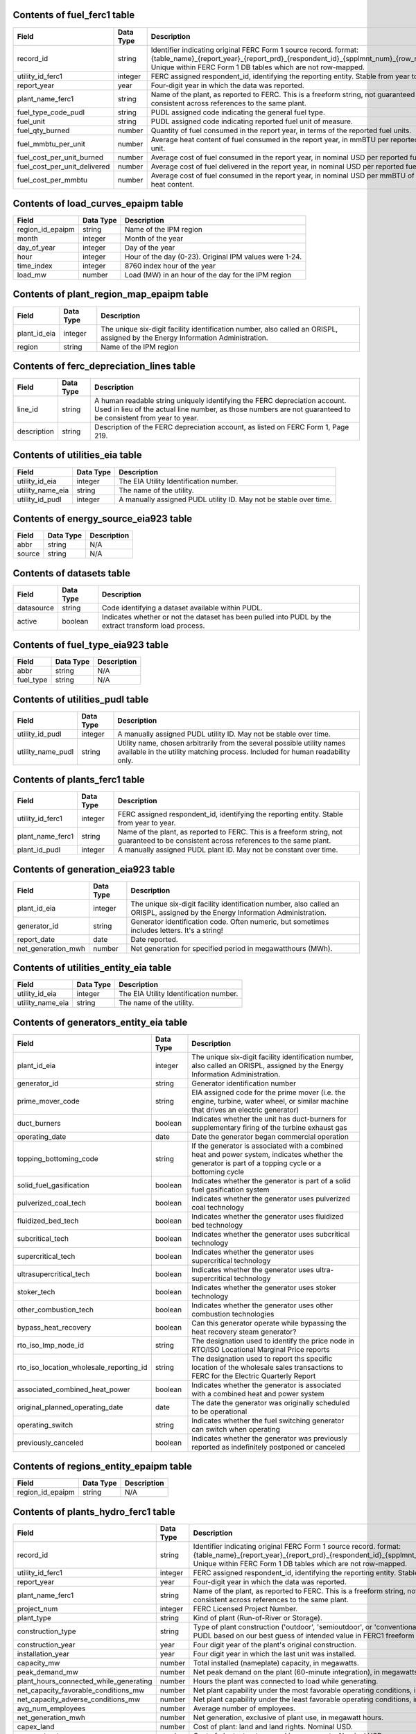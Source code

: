 

.. _fuel_ferc1:

Contents of fuel_ferc1 table
^^^^^^^^^^^^^^^^^^^^^^^^^^^^^^^^^^^^^^^^^^^^^^^^^^

.. list-table::

  * - **Field**
    - **Data Type**
    - **Description**

  * - record_id
    - string
    - Identifier indicating original FERC Form 1 source record. format: {table_name}_{report_year}_{report_prd}_{respondent_id}_{spplmnt_num}_{row_number}. Unique within FERC Form 1 DB tables which are not row-mapped.

  * - utility_id_ferc1
    - integer
    - FERC assigned respondent_id, identifying the reporting entity. Stable from year to year.

  * - report_year
    - year
    - Four-digit year in which the data was reported.

  * - plant_name_ferc1
    - string
    - Name of the plant, as reported to FERC. This is a freeform string, not guaranteed to be consistent across references to the same plant.

  * - fuel_type_code_pudl
    - string
    - PUDL assigned code indicating the general fuel type.

  * - fuel_unit
    - string
    - PUDL assigned code indicating reported fuel unit of measure.

  * - fuel_qty_burned
    - number
    - Quantity of fuel consumed in the report year, in terms of the reported fuel units.

  * - fuel_mmbtu_per_unit
    - number
    - Average heat content of fuel consumed in the report year, in mmBTU per reported fuel unit.

  * - fuel_cost_per_unit_burned
    - number
    - Average cost of fuel consumed in the report year, in nominal USD per reported fuel unit.

  * - fuel_cost_per_unit_delivered
    - number
    - Average cost of fuel delivered in the report year, in nominal USD per reported fuel unit.

  * - fuel_cost_per_mmbtu
    - number
    - Average cost of fuel consumed in the report year, in nominal USD per mmBTU of fuel heat content.


.. _load_curves_epaipm:

Contents of load_curves_epaipm table
^^^^^^^^^^^^^^^^^^^^^^^^^^^^^^^^^^^^^^^^^^^^^^^^^^

.. list-table::

  * - **Field**
    - **Data Type**
    - **Description**

  * - region_id_epaipm
    - string
    - Name of the IPM region

  * - month
    - integer
    - Month of the year

  * - day_of_year
    - integer
    - Day of the year

  * - hour
    - integer
    - Hour of the day (0-23). Original IPM values were 1-24.

  * - time_index
    - integer
    - 8760 index hour of the year

  * - load_mw
    - number
    - Load (MW) in an hour of the day for the IPM region


.. _plant_region_map_epaipm:

Contents of plant_region_map_epaipm table
^^^^^^^^^^^^^^^^^^^^^^^^^^^^^^^^^^^^^^^^^^^^^^^^^^

.. list-table::

  * - **Field**
    - **Data Type**
    - **Description**

  * - plant_id_eia
    - integer
    - The unique six-digit facility identification number, also called an ORISPL, assigned by the Energy Information Administration.

  * - region
    - string
    - Name of the IPM region


.. _ferc_depreciation_lines:

Contents of ferc_depreciation_lines table
^^^^^^^^^^^^^^^^^^^^^^^^^^^^^^^^^^^^^^^^^^^^^^^^^^

.. list-table::

  * - **Field**
    - **Data Type**
    - **Description**

  * - line_id
    - string
    - A human readable string uniquely identifying the FERC depreciation account. Used in lieu of the actual line number, as those numbers are not guaranteed to be consistent from year to year.

  * - description
    - string
    - Description of the FERC depreciation account, as listed on FERC Form 1, Page 219.


.. _utilities_eia:

Contents of utilities_eia table
^^^^^^^^^^^^^^^^^^^^^^^^^^^^^^^^^^^^^^^^^^^^^^^^^^

.. list-table::

  * - **Field**
    - **Data Type**
    - **Description**

  * - utility_id_eia
    - integer
    - The EIA Utility Identification number.

  * - utility_name_eia
    - string
    - The name of the utility.

  * - utility_id_pudl
    - integer
    - A manually assigned PUDL utility ID. May not be stable over time.


.. _energy_source_eia923:

Contents of energy_source_eia923 table
^^^^^^^^^^^^^^^^^^^^^^^^^^^^^^^^^^^^^^^^^^^^^^^^^^

.. list-table::

  * - **Field**
    - **Data Type**
    - **Description**

  * - abbr
    - string
    - N/A

  * - source
    - string
    - N/A


.. _datasets:

Contents of datasets table
^^^^^^^^^^^^^^^^^^^^^^^^^^^^^^^^^^^^^^^^^^^^^^^^^^

.. list-table::

  * - **Field**
    - **Data Type**
    - **Description**

  * - datasource
    - string
    - Code identifying a dataset available within PUDL.

  * - active
    - boolean
    - Indicates whether or not the dataset has been pulled into PUDL by the extract transform load process.


.. _fuel_type_eia923:

Contents of fuel_type_eia923 table
^^^^^^^^^^^^^^^^^^^^^^^^^^^^^^^^^^^^^^^^^^^^^^^^^^

.. list-table::

  * - **Field**
    - **Data Type**
    - **Description**

  * - abbr
    - string
    - N/A

  * - fuel_type
    - string
    - N/A


.. _utilities_pudl:

Contents of utilities_pudl table
^^^^^^^^^^^^^^^^^^^^^^^^^^^^^^^^^^^^^^^^^^^^^^^^^^

.. list-table::

  * - **Field**
    - **Data Type**
    - **Description**

  * - utility_id_pudl
    - integer
    - A manually assigned PUDL utility ID. May not be stable over time.

  * - utility_name_pudl
    - string
    - Utility name, chosen arbitrarily from the several possible utility names available in the utility matching process. Included for human readability only.


.. _plants_ferc1:

Contents of plants_ferc1 table
^^^^^^^^^^^^^^^^^^^^^^^^^^^^^^^^^^^^^^^^^^^^^^^^^^

.. list-table::

  * - **Field**
    - **Data Type**
    - **Description**

  * - utility_id_ferc1
    - integer
    - FERC assigned respondent_id, identifying the reporting entity. Stable from year to year.

  * - plant_name_ferc1
    - string
    - Name of the plant, as reported to FERC. This is a freeform string, not guaranteed to be consistent across references to the same plant.

  * - plant_id_pudl
    - integer
    - A manually assigned PUDL plant ID. May not be constant over time.


.. _generation_eia923:

Contents of generation_eia923 table
^^^^^^^^^^^^^^^^^^^^^^^^^^^^^^^^^^^^^^^^^^^^^^^^^^

.. list-table::

  * - **Field**
    - **Data Type**
    - **Description**

  * - plant_id_eia
    - integer
    - The unique six-digit facility identification number, also called an ORISPL, assigned by the Energy Information Administration.

  * - generator_id
    - string
    - Generator identification code. Often numeric, but sometimes includes letters. It's a string!

  * - report_date
    - date
    - Date reported.

  * - net_generation_mwh
    - number
    - Net generation for specified period in megawatthours (MWh).


.. _utilities_entity_eia:

Contents of utilities_entity_eia table
^^^^^^^^^^^^^^^^^^^^^^^^^^^^^^^^^^^^^^^^^^^^^^^^^^

.. list-table::

  * - **Field**
    - **Data Type**
    - **Description**

  * - utility_id_eia
    - integer
    - The EIA Utility Identification number.

  * - utility_name_eia
    - string
    - The name of the utility.


.. _generators_entity_eia:

Contents of generators_entity_eia table
^^^^^^^^^^^^^^^^^^^^^^^^^^^^^^^^^^^^^^^^^^^^^^^^^^

.. list-table::

  * - **Field**
    - **Data Type**
    - **Description**

  * - plant_id_eia
    - integer
    - The unique six-digit facility identification number, also called an ORISPL, assigned by the Energy Information Administration.

  * - generator_id
    - string
    - Generator identification number

  * - prime_mover_code
    - string
    - EIA assigned code for the prime mover (i.e. the engine, turbine, water wheel, or similar machine that drives an electric generator)

  * - duct_burners
    - boolean
    - Indicates whether the unit has duct-burners for supplementary firing of the turbine exhaust gas

  * - operating_date
    - date
    - Date the generator began commercial operation

  * - topping_bottoming_code
    - string
    - If the generator is associated with a combined heat and power system, indicates whether the generator is part of a topping cycle or a bottoming cycle

  * - solid_fuel_gasification
    - boolean
    - Indicates whether the generator is part of a solid fuel gasification system

  * - pulverized_coal_tech
    - boolean
    - Indicates whether the generator uses pulverized coal technology

  * - fluidized_bed_tech
    - boolean
    - Indicates whether the generator uses fluidized bed technology

  * - subcritical_tech
    - boolean
    - Indicates whether the generator uses subcritical technology

  * - supercritical_tech
    - boolean
    - Indicates whether the generator uses supercritical technology

  * - ultrasupercritical_tech
    - boolean
    - Indicates whether the generator uses ultra-supercritical technology

  * - stoker_tech
    - boolean
    - Indicates whether the generator uses stoker technology

  * - other_combustion_tech
    - boolean
    - Indicates whether the generator uses other combustion technologies

  * - bypass_heat_recovery
    - boolean
    - Can this generator operate while bypassing the heat recovery steam generator?

  * - rto_iso_lmp_node_id
    - string
    - The designation used to identify the price node in RTO/ISO Locational Marginal Price reports

  * - rto_iso_location_wholesale_reporting_id
    - string
    - The designation used to report ths specific location of the wholesale sales transactions to FERC for the Electric Quarterly Report

  * - associated_combined_heat_power
    - boolean
    - Indicates whether the generator is associated with a combined heat and power system

  * - original_planned_operating_date
    - date
    - The date the generator was originally scheduled to be operational

  * - operating_switch
    - string
    - Indicates whether the fuel switching generator can switch when operating

  * - previously_canceled
    - boolean
    - Indicates whether the generator was previously reported as indefinitely postponed or canceled


.. _regions_entity_epaipm:

Contents of regions_entity_epaipm table
^^^^^^^^^^^^^^^^^^^^^^^^^^^^^^^^^^^^^^^^^^^^^^^^^^

.. list-table::

  * - **Field**
    - **Data Type**
    - **Description**

  * - region_id_epaipm
    - string
    - N/A


.. _plants_hydro_ferc1:

Contents of plants_hydro_ferc1 table
^^^^^^^^^^^^^^^^^^^^^^^^^^^^^^^^^^^^^^^^^^^^^^^^^^

.. list-table::

  * - **Field**
    - **Data Type**
    - **Description**

  * - record_id
    - string
    - Identifier indicating original FERC Form 1 source record. format: {table_name}_{report_year}_{report_prd}_{respondent_id}_{spplmnt_num}_{row_number}. Unique within FERC Form 1 DB tables which are not row-mapped.

  * - utility_id_ferc1
    - integer
    - FERC assigned respondent_id, identifying the reporting entity. Stable from year to year.

  * - report_year
    - year
    - Four-digit year in which the data was reported.

  * - plant_name_ferc1
    - string
    - Name of the plant, as reported to FERC. This is a freeform string, not guaranteed to be consistent across references to the same plant.

  * - project_num
    - integer
    - FERC Licensed Project Number.

  * - plant_type
    - string
    - Kind of plant (Run-of-River or Storage).

  * - construction_type
    - string
    - Type of plant construction ('outdoor', 'semioutdoor', or 'conventional'). Categorized by PUDL based on our best guess of intended value in FERC1 freeform strings.

  * - construction_year
    - year
    - Four digit year of the plant's original construction.

  * - installation_year
    - year
    - Four digit year in which the last unit was installed.

  * - capacity_mw
    - number
    - Total installed (nameplate) capacity, in megawatts.

  * - peak_demand_mw
    - number
    - Net peak demand on the plant (60-minute integration), in megawatts.

  * - plant_hours_connected_while_generating
    - number
    - Hours the plant was connected to load while generating.

  * - net_capacity_favorable_conditions_mw
    - number
    - Net plant capability under the most favorable operating conditions, in megawatts.

  * - net_capacity_adverse_conditions_mw
    - number
    - Net plant capability under the least favorable operating conditions, in megawatts.

  * - avg_num_employees
    - number
    - Average number of employees.

  * - net_generation_mwh
    - number
    - Net generation, exclusive of plant use, in megawatt hours.

  * - capex_land
    - number
    - Cost of plant: land and land rights. Nominal USD.

  * - capex_structures
    - number
    - Cost of plant: structures and improvements. Nominal USD.

  * - capex_facilities
    - number
    - Cost of plant: reservoirs, dams, and waterways. Nominal USD.

  * - capex_equipment
    - number
    - Cost of plant: equipment. Nominal USD.

  * - capex_roads
    - number
    - Cost of plant: roads, railroads, and bridges. Nominal USD.

  * - asset_retirement_cost
    - number
    - Cost of plant: asset retirement costs. Nominal USD.

  * - capex_total
    - number
    - Total cost of plant. Nominal USD.

  * - capex_per_mw
    - number
    - Cost of plant per megawatt of installed (nameplate) capacity. Nominal USD.

  * - opex_operations
    - number
    - Production expenses: operation, supervision, and engineering. Nominal USD.

  * - opex_water_for_power
    - number
    - Production expenses: water for power. Nominal USD.

  * - opex_hydraulic
    - number
    - Production expenses: hydraulic expenses. Nominal USD.

  * - opex_electric
    - number
    - Production expenses: electric expenses. Nominal USD.

  * - opex_generation_misc
    - number
    - Production expenses: miscellaneous hydraulic power generation expenses. Nominal USD.

  * - opex_rents
    - number
    - Production expenses: rent. Nominal USD.

  * - opex_engineering
    - number
    - Production expenses: maintenance, supervision, and engineering. Nominal USD.

  * - opex_structures
    - number
    - Production expenses: maintenance of structures. Nominal USD.

  * - opex_dams
    - number
    - Production expenses: maintenance of reservoirs, dams, and waterways. Nominal USD.

  * - opex_plant
    - number
    - Production expenses: maintenance of electric plant. Nominal USD.

  * - opex_misc_plant
    - number
    - Production expenses: maintenance of miscellaneous hydraulic plant. Nominal USD.

  * - opex_total
    - number
    - Total production expenses. Nominal USD.

  * - opex_per_mwh
    - number
    - Production expenses per net megawatt hour generated. Nominal USD.


.. _plant_in_service_ferc1:

Contents of plant_in_service_ferc1 table
^^^^^^^^^^^^^^^^^^^^^^^^^^^^^^^^^^^^^^^^^^^^^^^^^^

.. list-table::

  * - **Field**
    - **Data Type**
    - **Description**

  * - utility_id_ferc1
    - integer
    - FERC assigned respondent_id, identifying the reporting entity. Stable from year to year.

  * - report_year
    - year
    - Four-digit year in which the data was reported.

  * - amount_type
    - string
    - String indicating which original FERC Form 1 column the listed amount came from. Each field should have one (potentially NA) value of each type for each utility in each year, and the ending_balance should equal the sum of starting_balance, additions, retirements, adjustments, and transfers.

  * - record_id
    - string
    - Identifier indicating original FERC Form 1 source record. format: {table_name}_{report_year}_{report_prd}_{respondent_id}_{spplmnt_num}_{row_number}. Unique within FERC Form 1 DB tables which are not row-mapped.

  * - distribution_acct360_land
    - number
    - FERC Account 360: Distribution Plant Land and Land Rights.

  * - distribution_acct361_structures
    - number
    - FERC Account 361: Distribution Plant Structures and Improvements.

  * - distribution_acct362_station_equip
    - number
    - FERC Account 362: Distribution Plant Station Equipment.

  * - distribution_acct363_storage_battery_equip
    - number
    - FERC Account 363: Distribution Plant Storage Battery Equipment.

  * - distribution_acct364_poles_towers
    - number
    - FERC Account 364: Distribution Plant Poles, Towers, and Fixtures.

  * - distribution_acct365_overhead_conductors
    - number
    - FERC Account 365: Distribution Plant Overhead Conductors and Devices.

  * - distribution_acct366_underground_conduit
    - number
    - FERC Account 366: Distribution Plant Underground Conduit.

  * - distribution_acct367_underground_conductors
    - number
    - FERC Account 367: Distribution Plant Underground Conductors and Devices.

  * - distribution_acct368_line_transformers
    - number
    - FERC Account 368: Distribution Plant Line Transformers.

  * - distribution_acct369_services
    - number
    - FERC Account 369: Distribution Plant Services.

  * - distribution_acct370_meters
    - number
    - FERC Account 370: Distribution Plant Meters.

  * - distribution_acct371_customer_installations
    - number
    - FERC Account 371: Distribution Plant Installations on Customer Premises.

  * - distribution_acct372_leased_property
    - number
    - FERC Account 372: Distribution Plant Leased Property on Customer Premises.

  * - distribution_acct373_street_lighting
    - number
    - FERC Account 373: Distribution PLant Street Lighting and Signal Systems.

  * - distribution_acct374_asset_retirement
    - number
    - FERC Account 374: Distribution Plant Asset Retirement Costs.

  * - distribution_total
    - number
    - Distribution Plant Total (FERC Accounts 360-374).

  * - electric_plant_in_service_total
    - number
    - Total Electric Plant in Service (FERC Accounts 101, 102, 103 and 106)

  * - electric_plant_purchased_acct102
    - number
    - FERC Account 102: Electric Plant Purchased.

  * - electric_plant_sold_acct102
    - number
    - FERC Account 102: Electric Plant Sold (Negative).

  * - experimental_plant_acct103
    - number
    - FERC Account 103: Experimental Plant Unclassified.

  * - general_acct389_land
    - number
    - FERC Account 389: General Land and Land Rights.

  * - general_acct390_structures
    - number
    - FERC Account 390: General Structures and Improvements.

  * - general_acct391_office_equip
    - number
    - FERC Account 391: General Office Furniture and Equipment.

  * - general_acct392_transportation_equip
    - number
    - FERC Account 392: General Transportation Equipment.

  * - general_acct393_stores_equip
    - number
    - FERC Account 393: General Stores Equipment.

  * - general_acct394_shop_equip
    - number
    - FERC Account 394: General Tools, Shop, and Garage Equipment.

  * - general_acct395_lab_equip
    - number
    - FERC Account 395: General Laboratory Equipment.

  * - general_acct396_power_operated_equip
    - number
    - FERC Account 396: General Power Operated Equipment.

  * - general_acct397_communication_equip
    - number
    - FERC Account 397: General Communication Equipment.

  * - general_acct398_misc_equip
    - number
    - FERC Account 398: General Miscellaneous Equipment.

  * - general_acct399_1_asset_retirement
    - number
    - FERC Account 399.1: Asset Retirement Costs for General Plant.

  * - general_acct399_other_property
    - number
    - FERC Account 399: General Plant Other Tangible Property.

  * - general_subtotal
    - number
    - General Plant Subtotal (FERC Accounts 389-398).

  * - general_total
    - number
    - General Plant Total (FERC Accounts 389-399.1).

  * - hydro_acct330_land
    - number
    - FERC Account 330: Hydro Land and Land Rights.

  * - hydro_acct331_structures
    - number
    - FERC Account 331: Hydro Structures and Improvements.

  * - hydro_acct332_reservoirs_dams_waterways
    - number
    - FERC Account 332: Hydro Reservoirs, Dams, and Waterways.

  * - hydro_acct333_wheels_turbines_generators
    - number
    - FERC Account 333: Hydro Water Wheels, Turbins, and Generators.

  * - hydro_acct334_accessory_equip
    - number
    - FERC Account 334: Hydro Accessory Electric Equipment.

  * - hydro_acct335_misc_equip
    - number
    - FERC Account 335: Hydro Miscellaneous Power Plant Equipment.

  * - hydro_acct336_roads_railroads_bridges
    - number
    - FERC Account 336: Hydro Roads, Railroads, and Bridges.

  * - hydro_acct337_asset_retirement
    - number
    - FERC Account 337: Asset Retirement Costs for Hydraulic Production.

  * - hydro_total
    - number
    - Hydraulic Production Plant Total (FERC Accounts 330-337)

  * - intangible_acct301_organization
    - number
    - FERC Account 301: Intangible Plant Organization.

  * - intangible_acct302_franchises_consents
    - number
    - FERC Account 302: Intangible Plant Franchises and Consents.

  * - intangible_acct303_misc
    - number
    - FERC Account 303: Miscellaneous Intangible Plant.

  * - intangible_total
    - number
    - Intangible Plant Total (FERC Accounts 301-303).

  * - major_electric_plant_acct101_acct106_total
    - number
    - Total Major Electric Plant in Service (FERC Accounts 101 and 106).

  * - nuclear_acct320_land
    - number
    - FERC Account 320: Nuclear Land and Land Rights.

  * - nuclear_acct321_structures
    - number
    - FERC Account 321: Nuclear Structures and Improvements.

  * - nuclear_acct322_reactor_equip
    - number
    - FERC Account 322: Nuclear Reactor Plant Equipment.

  * - nuclear_acct323_turbogenerators
    - number
    - FERC Account 323: Nuclear Turbogenerator Units

  * - nuclear_acct324_accessory_equip
    - number
    - FERC Account 324: Nuclear Accessory Electric Equipment.

  * - nuclear_acct325_misc_equip
    - number
    - FERC Account 325: Nuclear Miscellaneous Power Plant Equipment.

  * - nuclear_acct326_asset_retirement
    - number
    - FERC Account 326: Asset Retirement Costs for Nuclear Production.

  * - nuclear_total
    - number
    - Total Nuclear Production Plant (FERC Accounts 320-326)

  * - other_acct340_land
    - number
    - FERC Account 340: Other Land and Land Rights.

  * - other_acct341_structures
    - number
    - FERC Account 341: Other Structures and Improvements.

  * - other_acct342_fuel_accessories
    - number
    - FERC Account 342: Other Fuel Holders, Products, and Accessories.

  * - other_acct343_prime_movers
    - number
    - FERC Account 343: Other Prime Movers.

  * - other_acct344_generators
    - number
    - FERC Account 344: Other Generators.

  * - other_acct345_accessory_equip
    - number
    - FERC Account 345: Other Accessory Electric Equipment.

  * - other_acct346_misc_equip
    - number
    - FERC Account 346: Other Miscellaneous Power Plant Equipment.

  * - other_acct347_asset_retirement
    - number
    - FERC Account 347: Asset Retirement Costs for Other Production.

  * - other_total
    - number
    - Total Other Production Plant (FERC Accounts 340-347).

  * - production_total
    - number
    - Total Production Plant (FERC Accounts 310-347).

  * - rtmo_acct380_land
    - number
    - FERC Account 380: RTMO Land and Land Rights.

  * - rtmo_acct381_structures
    - number
    - FERC Account 381: RTMO Structures and Improvements.

  * - rtmo_acct382_computer_hardware
    - number
    - FERC Account 382: RTMO Computer Hardware.

  * - rtmo_acct383_computer_software
    - number
    - FERC Account 383: RTMO Computer Software.

  * - rtmo_acct384_communication_equip
    - number
    - FERC Account 384: RTMO Communication Equipment.

  * - rtmo_acct385_misc_equip
    - number
    - FERC Account 385: RTMO Miscellaneous Equipment.

  * - rtmo_total
    - number
    - Total RTMO Plant (FERC Accounts 380-386)

  * - steam_acct310_land
    - number
    - FERC Account 310: Steam Plant Land and Land Rights.

  * - steam_acct311_structures
    - number
    - FERC Account 311: Steam Plant Structures and Improvements.

  * - steam_acct312_boiler_equip
    - number
    - FERC Account 312: Steam Boiler Plant Equipment.

  * - steam_acct313_engines
    - number
    - FERC Account 313: Steam Engines and Engine-Driven Generators.

  * - steam_acct314_turbogenerators
    - number
    - FERC Account 314: Steam Turbogenerator Units.

  * - steam_acct315_accessory_equip
    - number
    - FERC Account 315: Steam Accessory Electric Equipment.

  * - steam_acct316_misc_equip
    - number
    - FERC Account 316: Steam Miscellaneous Power Plant Equipment.

  * - steam_acct317_asset_retirement
    - number
    - FERC Account 317: Asset Retirement Costs for Steam Production.

  * - steam_total
    - number
    - Total Steam Production Plant (FERC Accounts 310-317).

  * - transmission_acct350_land
    - number
    - FERC Account 350: Transmission Land and Land Rights.

  * - transmission_acct352_structures
    - number
    - FERC Account 352: Transmission Structures and Improvements.

  * - transmission_acct353_station_equip
    - number
    - FERC Account 353: Transmission Station Equipment.

  * - transmission_acct354_towers
    - number
    - FERC Account 354: Transmission Towers and Fixtures.

  * - transmission_acct355_poles
    - number
    - FERC Account 355: Transmission Poles and Fixtures.

  * - transmission_acct356_overhead_conductors
    - number
    - FERC Account 356: Overhead Transmission Conductors and Devices.

  * - transmission_acct357_underground_conduit
    - number
    - FERC Account 357: Underground Transmission Conduit.

  * - transmission_acct358_underground_conductors
    - number
    - FERC Account 358: Underground Transmission Conductors.

  * - transmission_acct359_1_asset_retirement
    - number
    - FERC Account 359.1: Asset Retirement Costs for Transmission Plant.

  * - transmission_acct359_roads_trails
    - number
    - FERC Account 359: Transmission Roads and Trails.

  * - transmission_total
    - number
    - Total Transmission Plant (FERC Accounts 350-359.1)


.. _purchased_power_ferc1:

Contents of purchased_power_ferc1 table
^^^^^^^^^^^^^^^^^^^^^^^^^^^^^^^^^^^^^^^^^^^^^^^^^^

.. list-table::

  * - **Field**
    - **Data Type**
    - **Description**

  * - record_id
    - string
    - Identifier indicating original FERC Form 1 source record. format: {table_name}_{report_year}_{report_prd}_{respondent_id}_{spplmnt_num}_{row_number}. Unique within FERC Form 1 DB tables which are not row-mapped.

  * - utility_id_ferc1
    - integer
    - FERC assigned respondent_id, identifying the reporting entity. Stable from year to year.

  * - report_year
    - year
    - Four-digit year in which the data was reported.

  * - seller_name
    - string
    - Name of the seller, or the other party in an exchange transaction.

  * - purchase_type
    - string
    - Categorization based on the original contractual terms and conditions of the service. Must be one of 'requirements', 'long_firm', 'intermediate_firm', 'short_firm', 'long_unit', 'intermediate_unit', 'electricity_exchange', 'other_service', or 'adjustment'. Requirements service is ongoing high reliability service, with load integrated into system resource planning. 'Long term' means 5+ years. 'Intermediate term' is 1-5 years. 'Short term' is less than 1 year. 'Firm' means not interruptible for economic reasons. 'unit' indicates service from a particular designated generating unit. 'exchange' is an in-kind transaction.

  * - tariff
    - string
    - FERC Rate Schedule Number or Tariff. (Note: may be incomplete if originally reported on multiple lines.)

  * - billing_demand_mw
    - number
    - Monthly average billing demand (for requirements purchases, and any transactions involving demand charges). In megawatts.

  * - non_coincident_peak_demand_mw
    - number
    - Average monthly non-coincident peak (NCP) demand (for requirements purhcases, and any transactions involving demand charges). Monthly NCP demand is the maximum metered hourly (60-minute integration) demand in a month. In megawatts.

  * - coincident_peak_demand_mw
    - number
    - Average monthly coincident peak (CP) demand (for requirements purchases, and any transactions involving demand charges). Monthly CP demand is the metered demand during the hour (60-minute integration) in which the supplier's system reaches its monthly peak. In megawatts.

  * - purchased_mwh
    - number
    - Megawatt-hours shown on bills rendered to the respondent.

  * - received_mwh
    - number
    - Gross megawatt-hours received in power exchanges and used as the basis for settlement.

  * - delivered_mwh
    - number
    - Gross megawatt-hours delivered in power exchanges and used as the basis for settlement.

  * - demand_charges
    - number
    - Demand charges. Nominal USD.

  * - energy_charges
    - number
    - Energy charges. Nominal USD.

  * - other_charges
    - number
    - Other charges, including out-of-period adjustments. Nominal USD.

  * - total_settlement
    - number
    - Sum of demand, energy, and other charges. For power exchanges, the settlement amount for the net receipt of energy. If more energy was delivered than received, this amount is negative. Nominal USD.


.. _generators_eia860:

Contents of generators_eia860 table
^^^^^^^^^^^^^^^^^^^^^^^^^^^^^^^^^^^^^^^^^^^^^^^^^^

.. list-table::

  * - **Field**
    - **Data Type**
    - **Description**

  * - plant_id_eia
    - integer
    - The unique six-digit facility identification number, also called an ORISPL, assigned by the Energy Information Administration.

  * - generator_id
    - string
    - Generator identification number.

  * - report_date
    - date
    - Date reported.

  * - operational_status_code
    - string
    - The operating status of the generator.

  * - operational_status
    - string
    - The operating status of the generator. This is based on which tab the generator was listed in in EIA 860.

  * - ownership_code
    - string
    - Identifies the ownership for each generator.

  * - owned_by_non_utility
    - boolean
    - Whether any part of generator is owned by a nonutilty

  * - utility_id_eia
    - integer
    - EIA-assigned identification number for the company that is responsible for the day-to-day operations of the generator.

  * - capacity_mw
    - number
    - The highest value on the generator nameplate in megawatts rounded to the nearest tenth.

  * - reactive_power_output_mvar
    - number
    - Reactive Power Output (MVAr)

  * - summer_capacity_mw
    - number
    - The net summer capacity.

  * - winter_capacity_mw
    - number
    - The net winter capacity.

  * - summer_capacity_estimate
    - boolean
    - Whether the summer capacity value was an estimate

  * - winter_capacity_estimate
    - boolean
    - Whether the winter capacity value was an estimate

  * - energy_source_code_1
    - string
    - The code representing the most predominant type of energy that fuels the generator.

  * - energy_source_code_2
    - string
    - The code representing the second most predominant type of energy that fuels the generator

  * - energy_source_code_3
    - string
    - The code representing the third most predominant type of energy that fuels the generator

  * - energy_source_code_4
    - string
    - The code representing the fourth most predominant type of energy that fuels the generator

  * - energy_source_code_5
    - string
    - The code representing the fifth most predominant type of energy that fuels the generator

  * - energy_source_code_6
    - string
    - The code representing the sixth most predominant type of energy that fuels the generator

  * - energy_source_1_transport_1
    - string
    - Primary Mode of Transportaion for Energy Source 1

  * - energy_source_1_transport_2
    - string
    - Secondary Mode of Transportaion for Energy Source 1

  * - energy_source_1_transport_3
    - string
    - Third Mode of Transportaion for Energy Source 1

  * - energy_source_2_transport_1
    - string
    - Primary Mode of Transportaion for Energy Source 2

  * - energy_source_2_transport_2
    - string
    - Secondary Mode of Transportaion for Energy Source 2

  * - energy_source_2_transport_3
    - string
    - Third Mode of Transportaion for Energy Source 2

  * - fuel_type_code_pudl
    - string
    - Standardized fuel codes in PUDL.

  * - distributed_generation
    - boolean
    - Whether the generator is considered distributed generation

  * - multiple_fuels
    - boolean
    - Can the generator burn multiple fuels?

  * - deliver_power_transgrid
    - boolean
    - Indicate whether the generator can deliver power to the transmission grid.

  * - syncronized_transmission_grid
    - boolean
    - Indicates whether standby generators (SB status) can be synchronized to the grid.

  * - turbines_num
    - integer
    - Number of wind turbines, or hydrokinetic buoys.

  * - planned_modifications
    - boolean
    - Indicates whether there are any planned capacity uprates/derates, repowering, other modifications, or generator retirements scheduled for the next 5 years.

  * - planned_net_summer_capacity_uprate_mw
    - number
    - Increase in summer capacity expected to be realized from the modification to the equipment.

  * - planned_net_winter_capacity_uprate_mw
    - number
    - Increase in winter capacity expected to be realized from the uprate modification to the equipment.

  * - planned_uprate_date
    - date
    - Planned effective date that the generator is scheduled to enter operation after the uprate modification.

  * - planned_net_summer_capacity_derate_mw
    - number
    - Decrease in summer capacity expected to be realized from the derate modification to the equipment.

  * - planned_net_winter_capacity_derate_mw
    - number
    - Decrease in winter capacity expected to be realized from the derate modification to the equipment.

  * - planned_derate_date
    - date
    - Planned effective month that the generator is scheduled to enter operation after the derate modification.

  * - planned_new_prime_mover_code
    - string
    - New prime mover for the planned repowered generator.

  * - planned_energy_source_code_1
    - string
    - New energy source code for the planned repowered generator.

  * - planned_repower_date
    - date
    - Planned effective date that the generator is scheduled to enter operation after the repowering is complete.

  * - other_planned_modifications
    - boolean
    - Indicates whether there are there other modifications planned for the generator.

  * - other_modifications_date
    - date
    - Planned effective date that the generator is scheduled to enter commercial operation after any other planned modification is complete.

  * - planned_retirement_date
    - date
    - Planned effective date of the scheduled retirement of the generator.

  * - carbon_capture
    - boolean
    - Indicates whether the generator uses carbon capture technology.

  * - startup_source_code_1
    - string
    - The code representing the first, second, third or fourth start-up and flame stabilization energy source used by the combustion unit(s) associated with this generator.

  * - startup_source_code_2
    - string
    - The code representing the first, second, third or fourth start-up and flame stabilization energy source used by the combustion unit(s) associated with this generator.

  * - startup_source_code_3
    - string
    - The code representing the first, second, third or fourth start-up and flame stabilization energy source used by the combustion unit(s) associated with this generator.

  * - startup_source_code_4
    - string
    - The code representing the first, second, third or fourth start-up and flame stabilization energy source used by the combustion unit(s) associated with this generator.

  * - technology_description
    - string
    - High level description of the technology used by the generator to produce electricity.

  * - turbines_inverters_hydrokinetics
    - string
    - Number of wind turbines, or hydrokinetic buoys.

  * - time_cold_shutdown_full_load_code
    - string
    - The minimum amount of time required to bring the unit to full load from shutdown.

  * - planned_new_capacity_mw
    - number
    - The expected new namplate capacity for the generator.

  * - cofire_fuels
    - boolean
    - Can the generator co-fire fuels?.

  * - switch_oil_gas
    - boolean
    - Indicates whether the generator switch between oil and natural gas.

  * - nameplate_power_factor
    - number
    - The nameplate power factor of the generator.

  * - minimum_load_mw
    - number
    - The minimum load at which the generator can operate at continuosuly.

  * - uprate_derate_during_year
    - boolean
    - Was an uprate or derate completed on this generator during the reporting year?

  * - uprate_derate_completed_date
    - date
    - The date when the uprate or derate was completed.

  * - current_planned_operating_date
    - date
    - The most recently updated effective date on which the generator is scheduled to start operation

  * - summer_estimated_capability_mw
    - number
    - EIA estimated summer capacity (in MWh).

  * - winter_estimated_capability_mw
    - number
    - EIA estimated winter capacity (in MWh).

  * - retirement_date
    - date
    - Date of the scheduled or effected retirement of the generator.

  * - data_source
    - string
    - Source of EIA 860 data. Either Annual EIA 860 or the year-to-date updates from EIA 860M.


.. _ownership_eia860:

Contents of ownership_eia860 table
^^^^^^^^^^^^^^^^^^^^^^^^^^^^^^^^^^^^^^^^^^^^^^^^^^

.. list-table::

  * - **Field**
    - **Data Type**
    - **Description**

  * - report_date
    - date
    - Date reported.

  * - utility_id_eia
    - integer
    - EIA-assigned identification number for the company that is responsible for the day-to-day operations of the generator.

  * - plant_id_eia
    - integer
    - The unique six-digit facility identification number, also called an ORISPL, assigned by the Energy Information Administration.

  * - generator_id
    - string
    - Generator identification number.

  * - owner_utility_id_eia
    - integer
    - EIA-assigned owner's identification number.

  * - owner_name
    - string
    - Name of owner.

  * - owner_state
    - string
    - Two letter US & Canadian state and territory abbreviations.

  * - owner_city
    - string
    - City of owner.

  * - owner_street_address
    - string
    - Steet address of owner.

  * - owner_zip_code
    - string
    - Zip code of owner.

  * - fraction_owned
    - number
    - Proportion of generator ownership.


.. _plants_pudl:

Contents of plants_pudl table
^^^^^^^^^^^^^^^^^^^^^^^^^^^^^^^^^^^^^^^^^^^^^^^^^^

.. list-table::

  * - **Field**
    - **Data Type**
    - **Description**

  * - plant_id_pudl
    - integer
    - A manually assigned PUDL plant ID. May not be constant over time.

  * - plant_name_pudl
    - string
    - Plant name, chosen arbitrarily from the several possible plant names available in the plant matching process. Included for human readability only.


.. _fuel_type_aer_eia923:

Contents of fuel_type_aer_eia923 table
^^^^^^^^^^^^^^^^^^^^^^^^^^^^^^^^^^^^^^^^^^^^^^^^^^

.. list-table::

  * - **Field**
    - **Data Type**
    - **Description**

  * - abbr
    - string
    - N/A

  * - fuel_type
    - string
    - N/A


.. _accumulated_depreciation_ferc1:

Contents of accumulated_depreciation_ferc1 table
^^^^^^^^^^^^^^^^^^^^^^^^^^^^^^^^^^^^^^^^^^^^^^^^^^

.. list-table::

  * - **Field**
    - **Data Type**
    - **Description**

  * - utility_id_ferc1
    - integer
    - FERC-assigned respondent_id, identifying the reporting entity. Stable from year to year.

  * - report_year
    - year
    - Four-digit year in which the data was reported.

  * - record_id
    - string
    - Identifier indicating original FERC Form 1 source record. format: {table_name}_{report_year}_{report_prd}_{respondent_id}_{spplmnt_num}_{row_number}. Unique within FERC Form 1 DB tables which are not row-mapped.

  * - line_id
    - string
    - Line numbers, and corresponding FERC account number from FERC Form 1, page 2019, Accumulated Provision for Depreciation of Electric Utility Plant (Account 108).

  * - total
    - number
    - Total of Electric Plant In Service, Electric Plant Held for Future Use, and Electric Plant Leased to Others. Nominal USD.

  * - electric_plant
    - number
    - Electric Plant In Service. Nominal USD.

  * - future_plant
    - number
    - Electric Plant Held for Future Use. Nominal USD.

  * - leased_plant
    - number
    - Electric Plant Leased to Others. Nominal USD.


.. _prime_movers_eia923:

Contents of prime_movers_eia923 table
^^^^^^^^^^^^^^^^^^^^^^^^^^^^^^^^^^^^^^^^^^^^^^^^^^

.. list-table::

  * - **Field**
    - **Data Type**
    - **Description**

  * - abbr
    - string
    - N/A

  * - prime_mover
    - string
    - N/A


.. _fuel_receipts_costs_eia923:

Contents of fuel_receipts_costs_eia923 table
^^^^^^^^^^^^^^^^^^^^^^^^^^^^^^^^^^^^^^^^^^^^^^^^^^

.. list-table::

  * - **Field**
    - **Data Type**
    - **Description**

  * - id
    - integer
    - PUDL issued surrogate key.

  * - plant_id_eia
    - integer
    - The unique six-digit facility identification number, also called an ORISPL, assigned by the Energy Information Administration.

  * - report_date
    - date
    - Date reported.

  * - contract_type_code
    - string
    - Purchase type under which receipts occurred in the reporting month. C: Contract, NC: New Contract, S: Spot Purchase, T: Tolling Agreement.

  * - contract_expiration_date
    - date
    - Date contract expires.Format:  MMYY.

  * - energy_source_code
    - string
    - The fuel code associated with the fuel receipt. Two or three character alphanumeric.

  * - fuel_type_code_pudl
    - string
    - Standardized fuel codes in PUDL.

  * - fuel_group_code
    - string
    - Groups the energy sources into fuel groups that are located in the Electric Power Monthly:  Coal, Natural Gas, Petroleum, Petroleum Coke.

  * - fuel_group_code_simple
    - string
    - Simplified grouping of fuel_group_code, with Coal and Petroluem Coke as well as Natural Gas and Other Gas grouped together.

  * - mine_id_pudl
    - integer
    - PUDL mine identification number.

  * - supplier_name
    - string
    - Company that sold the fuel to the plant or, in the case of Natural Gas, pipline owner.

  * - fuel_qty_units
    - number
    - Quanity of fuel received in tons, barrel, or Mcf.

  * - heat_content_mmbtu_per_unit
    - number
    - Heat content of the fuel in millions of Btus per physical unit to the nearest 0.01 percent.

  * - sulfur_content_pct
    - number
    - Sulfur content percentage by weight to the nearest 0.01 percent.

  * - ash_content_pct
    - number
    - Ash content percentage by weight to the nearest 0.1 percent.

  * - mercury_content_ppm
    - number
    - Mercury content in parts per million (ppm) to the nearest 0.001 ppm.

  * - fuel_cost_per_mmbtu
    - number
    - All costs incurred in the purchase and delivery of the fuel to the plant in cents per million Btu(MMBtu) to the nearest 0.1 cent.

  * - primary_transportation_mode_code
    - string
    - Transportation mode for the longest distance transported.

  * - secondary_transportation_mode_code
    - string
    - Transportation mode for the second longest distance transported.

  * - natural_gas_transport_code
    - string
    - Contract type for natural gas transportation service.

  * - natural_gas_delivery_contract_type_code
    - string
    - Contract type for natrual gas delivery service:

  * - moisture_content_pct
    - number
    - N/A

  * - chlorine_content_ppm
    - number
    - N/A


.. _utilities_ferc1:

Contents of utilities_ferc1 table
^^^^^^^^^^^^^^^^^^^^^^^^^^^^^^^^^^^^^^^^^^^^^^^^^^

.. list-table::

  * - **Field**
    - **Data Type**
    - **Description**

  * - utility_id_ferc1
    - integer
    - FERC assigned respondent_id, identifying the reporting entity. Stable from year to year.

  * - utility_name_ferc1
    - string
    - Name of the responding utility, as it is reported in FERC Form 1. For human readability only.

  * - utility_id_pudl
    - integer
    - A manually assigned PUDL utility ID. May not be stable over time.


.. _boiler_generator_assn_eia860:

Contents of boiler_generator_assn_eia860 table
^^^^^^^^^^^^^^^^^^^^^^^^^^^^^^^^^^^^^^^^^^^^^^^^^^

.. list-table::

  * - **Field**
    - **Data Type**
    - **Description**

  * - plant_id_eia
    - integer
    - The unique six-digit facility identification number, also called an ORISPL, assigned by the Energy Information Administration.

  * - report_date
    - date
    - Date reported.

  * - generator_id
    - string
    - EIA-assigned generator identification code.

  * - boiler_id
    - string
    - EIA-assigned boiler identification code.

  * - unit_id_eia
    - string
    - EIA-assigned unit identification code.

  * - unit_id_pudl
    - integer
    - PUDL-assigned unit identification number.

  * - bga_source
    - string
    - The source from where the unit_id_pudl is compiled. The unit_id_pudl comes directly from EIA 860, or string association (which looks at all the boilers and generators that are not associated with a unit and tries to find a matching string in the respective collection of boilers or generator), or from a unit connection (where the unit_id_eia is employed to find additional boiler generator connections).


.. _natural_gas_transport_eia923:

Contents of natural_gas_transport_eia923 table
^^^^^^^^^^^^^^^^^^^^^^^^^^^^^^^^^^^^^^^^^^^^^^^^^^

.. list-table::

  * - **Field**
    - **Data Type**
    - **Description**

  * - abbr
    - string
    - N/A

  * - status
    - string
    - N/A


.. _transport_modes_eia923:

Contents of transport_modes_eia923 table
^^^^^^^^^^^^^^^^^^^^^^^^^^^^^^^^^^^^^^^^^^^^^^^^^^

.. list-table::

  * - **Field**
    - **Data Type**
    - **Description**

  * - abbr
    - string
    - N/A

  * - mode
    - string
    - N/A


.. _coalmine_eia923:

Contents of coalmine_eia923 table
^^^^^^^^^^^^^^^^^^^^^^^^^^^^^^^^^^^^^^^^^^^^^^^^^^

.. list-table::

  * - **Field**
    - **Data Type**
    - **Description**

  * - mine_id_pudl
    - integer
    - PUDL issued surrogate key.

  * - mine_name
    - string
    - Coal mine name.

  * - mine_type_code
    - string
    - Type of mine. P: Preparation plant, U: Underground, S: Surface, SU: Mostly Surface with some Underground, US: Mostly Underground with some Surface.

  * - state
    - string
    - Two letter US state abbreviations and three letter ISO-3166-1 country codes for international mines.

  * - county_id_fips
    - integer
    - County ID from the Federal Information Processing Standard Publication 6-4.

  * - mine_id_msha
    - integer
    - MSHA issued mine identifier.


.. _plants_eia:

Contents of plants_eia table
^^^^^^^^^^^^^^^^^^^^^^^^^^^^^^^^^^^^^^^^^^^^^^^^^^

.. list-table::

  * - **Field**
    - **Data Type**
    - **Description**

  * - plant_id_eia
    - integer
    - The unique six-digit facility identification number, also called an ORISPL, assigned by the Energy Information Administration.

  * - plant_name_eia
    - string
    - N/A

  * - plant_id_pudl
    - integer
    - N/A


.. _ferc_accounts:

Contents of ferc_accounts table
^^^^^^^^^^^^^^^^^^^^^^^^^^^^^^^^^^^^^^^^^^^^^^^^^^

.. list-table::

  * - **Field**
    - **Data Type**
    - **Description**

  * - ferc_account_id
    - string
    - Account number, from FERC's Uniform System of Accounts for Electric Plant. Also includes higher level labeled categories.

  * - description
    - string
    - Long description of the FERC Account.


.. _utility_plant_assn:

Contents of utility_plant_assn table
^^^^^^^^^^^^^^^^^^^^^^^^^^^^^^^^^^^^^^^^^^^^^^^^^^

.. list-table::

  * - **Field**
    - **Data Type**
    - **Description**

  * - utility_id_pudl
    - integer
    - N/A

  * - plant_id_pudl
    - integer
    - N/A


.. _plants_eia860:

Contents of plants_eia860 table
^^^^^^^^^^^^^^^^^^^^^^^^^^^^^^^^^^^^^^^^^^^^^^^^^^

.. list-table::

  * - **Field**
    - **Data Type**
    - **Description**

  * - plant_id_eia
    - integer
    - The unique six-digit facility identification number, also called an ORISPL, assigned by the Energy Information Administration.

  * - report_date
    - date
    - Date reported.

  * - ash_impoundment
    - string
    - Is there an ash impoundment (e.g. pond, reservoir) at the plant?

  * - ash_impoundment_lined
    - string
    - If there is an ash impoundment at the plant, is the impoundment lined?

  * - ash_impoundment_status
    - string
    - If there is an ash impoundment at the plant, the ash impoundment status as of December 31 of the reporting year.

  * - datum
    - string
    - N/A

  * - energy_storage
    - string
    - Indicates if the facility has energy storage capabilities.

  * - ferc_cogen_docket_no
    - string
    - The docket number relating to the FERC qualifying facility cogenerator status.

  * - ferc_exempt_wholesale_generator_docket_no
    - string
    - The docket number relating to the FERC qualifying facility exempt wholesale generator status.

  * - ferc_small_power_producer_docket_no
    - string
    - The docket number relating to the FERC qualifying facility small power producer status.

  * - liquefied_natural_gas_storage
    - string
    - Indicates if the facility have the capability to store the natural gas in the form of liquefied natural gas.

  * - natural_gas_local_distribution_company
    - string
    - Names of Local Distribution Company (LDC), connected to natural gas burning power plants.

  * - natural_gas_storage
    - string
    - Indicates if the facility have on-site storage of natural gas.

  * - natural_gas_pipeline_name_1
    - string
    - The name of the owner or operator of natural gas pipeline that connects directly to this facility or that connects to a lateral pipeline owned by this facility.

  * - natural_gas_pipeline_name_2
    - string
    - The name of the owner or operator of natural gas pipeline that connects directly to this facility or that connects to a lateral pipeline owned by this facility.

  * - natural_gas_pipeline_name_3
    - string
    - The name of the owner or operator of natural gas pipeline that connects directly to this facility or that connects to a lateral pipeline owned by this facility.

  * - nerc_region
    - string
    - NERC region in which the plant is located

  * - net_metering
    - string
    - Did this plant have a net metering agreement in effect during the reporting year?  (Only displayed for facilities that report the sun or wind as an energy source). This field was only reported up until 2015

  * - pipeline_notes
    - string
    - Additional owner or operator of natural gas pipeline.

  * - regulatory_status_code
    - string
    - Indicates whether the plant is regulated or non-regulated.

  * - transmission_distribution_owner_id
    - string
    - EIA-assigned code for owner of transmission/distribution system to which the plant is interconnected.

  * - transmission_distribution_owner_name
    - string
    - Name of the owner of the transmission or distribution system to which the plant is interconnected.

  * - transmission_distribution_owner_state
    - string
    - State location for owner of transmission/distribution system to which the plant is interconnected.

  * - utility_id_eia
    - integer
    - EIA-assigned identification number for the company that is responsible for the day-to-day operations of the generator.

  * - water_source
    - string
    - Name of water source associater with the plant.


.. _generation_fuel_eia923:

Contents of generation_fuel_eia923 table
^^^^^^^^^^^^^^^^^^^^^^^^^^^^^^^^^^^^^^^^^^^^^^^^^^

.. list-table::

  * - **Field**
    - **Data Type**
    - **Description**

  * - plant_id_eia
    - integer
    - The unique six-digit facility identification number, also called an ORISPL, assigned by the Energy Information Administration.

  * - report_date
    - date
    - Date reported.

  * - nuclear_unit_id
    - integer
    - For nuclear plants only, the unit number .One digit numeric. Nuclear plants are the only type of plants for which data are shown explicitly at the generating unit level.

  * - fuel_type
    - string
    - The fuel code reported to EIA. Two or three letter alphanumeric.

  * - fuel_type_code_pudl
    - string
    - Standardized fuel codes in PUDL.

  * - fuel_type_code_aer
    - string
    - A partial aggregation of the reported fuel type codes into larger categories used by EIA in, for example, the Annual Energy Review (AER).Two or three letter alphanumeric.

  * - prime_mover_code
    - string
    - Type of prime mover.

  * - fuel_consumed_units
    - number
    - Consumption of the fuel type in physical units. Note: this is the total quantity consumed for both electricity and, in the case of combined heat and power plants, process steam production.

  * - fuel_consumed_for_electricity_units
    - number
    - Consumption for electric generation of the fuel type in physical units.

  * - fuel_mmbtu_per_unit
    - number
    - Heat content of the fuel in millions of Btus per physical unit.

  * - fuel_consumed_mmbtu
    - number
    - Total consumption of fuel in physical units, year to date. Note: this is the total quantity consumed for both electricity and, in the case of combined heat and power plants, process steam production.

  * - fuel_consumed_for_electricity_mmbtu
    - number
    - Total consumption of fuel to produce electricity, in physical units, year to date.

  * - net_generation_mwh
    - number
    - Net generation, year to date in megawatthours (MWh). This is total electrical output net of station service.  In the case of combined heat and power plants, this value is intended to include internal consumption of electricity for the purposes of a production process, as well as power put on the grid.


.. _plants_small_ferc1:

Contents of plants_small_ferc1 table
^^^^^^^^^^^^^^^^^^^^^^^^^^^^^^^^^^^^^^^^^^^^^^^^^^

.. list-table::

  * - **Field**
    - **Data Type**
    - **Description**

  * - record_id
    - string
    - Identifier indicating original FERC Form 1 source record. format: {table_name}_{report_year}_{report_prd}_{respondent_id}_{spplmnt_num}_{row_number}. Unique within FERC Form 1 DB tables which are not row-mapped.

  * - utility_id_ferc1
    - integer
    - FERC assigned respondent_id, identifying the reporting entity. Stable from year to year.

  * - report_year
    - year
    - Four-digit year in which the data was reported.

  * - plant_name_original
    - string
    - Original plant name in the FERC Form 1 FoxPro database.

  * - plant_name_ferc1
    - string
    - PUDL assigned simplified plant name.

  * - plant_type
    - string
    - PUDL assigned plant type. This is a best guess based on the fuel type, plant name, and other attributes.

  * - ferc_license_id
    - integer
    - FERC issued operating license ID for the facility, if available. This value is extracted from the original plant name where possible.

  * - construction_year
    - year
    - Original year of plant construction.

  * - capacity_mw
    - number
    - Name plate capacity in megawatts.

  * - peak_demand_mw
    - number
    - Net peak demand for 60 minutes. Note: in some cases peak demand for other time periods may have been reported instead, if hourly peak demand was unavailable.

  * - net_generation_mwh
    - number
    - Net generation excluding plant use, in megawatt-hours.

  * - total_cost_of_plant
    - number
    - Total cost of plant. Nominal USD.

  * - capex_per_mw
    - number
    - Plant costs (including asset retirement costs) per megawatt. Nominal USD.

  * - opex_total
    - number
    - Total plant operating expenses, excluding fuel. Nominal USD.

  * - opex_fuel
    - number
    - Production expenses: Fuel. Nominal USD.

  * - opex_maintenance
    - number
    - Production expenses: Maintenance. Nominal USD.

  * - fuel_type
    - string
    - Kind of fuel. Originally reported to FERC as a freeform string. Assigned a canonical value by PUDL based on our best guess.

  * - fuel_cost_per_mmbtu
    - number
    - Average fuel cost per mmBTU (if applicable). Nominal USD.


.. _plants_pumped_storage_ferc1:

Contents of plants_pumped_storage_ferc1 table
^^^^^^^^^^^^^^^^^^^^^^^^^^^^^^^^^^^^^^^^^^^^^^^^^^

.. list-table::

  * - **Field**
    - **Data Type**
    - **Description**

  * - record_id
    - string
    - Identifier indicating original FERC Form 1 source record. format: {table_name}_{report_year}_{report_prd}_{respondent_id}_{spplmnt_num}_{row_number}. Unique within FERC Form 1 DB tables which are not row-mapped.

  * - utility_id_ferc1
    - integer
    - FERC assigned respondent_id, identifying the reporting entity. Stable from year to year.

  * - report_year
    - year
    - Four-digit year in which the data was reported.

  * - plant_name_ferc1
    - string
    - Name of the plant, as reported to FERC. This is a freeform string, not guaranteed to be consistent across references to the same plant.

  * - project_num
    - integer
    - FERC Licensed Project Number.

  * - construction_type
    - string
    - Type of plant construction ('outdoor', 'semioutdoor', or 'conventional'). Categorized by PUDL based on our best guess of intended value in FERC1 freeform strings.

  * - construction_year
    - year
    - Four digit year of the plant's original construction.

  * - installation_year
    - year
    - Four digit year in which the last unit was installed.

  * - capacity_mw
    - number
    - Total installed (nameplate) capacity, in megawatts.

  * - peak_demand_mw
    - number
    - Net peak demand on the plant (60-minute integration), in megawatts.

  * - plant_hours_connected_while_generating
    - number
    - Hours the plant was connected to load while generating.

  * - plant_capability_mw
    - number
    - Net plant capability in megawatts.

  * - avg_num_employees
    - number
    - Average number of employees.

  * - net_generation_mwh
    - number
    - Net generation, exclusive of plant use, in megawatt hours.

  * - energy_used_for_pumping_mwh
    - number
    - Energy used for pumping, in megawatt-hours.

  * - net_load_mwh
    - number
    - Net output for load (net generation - energy used for pumping) in megawatt-hours.

  * - capex_land
    - number
    - Cost of plant: land and land rights. Nominal USD.

  * - capex_structures
    - number
    - Cost of plant: structures and improvements. Nominal USD.

  * - capex_facilities
    - number
    - Cost of plant: reservoirs, dams, and waterways. Nominal USD.

  * - capex_wheels_turbines_generators
    - number
    - Cost of plant: water wheels, turbines, and generators. Nominal USD.

  * - capex_equipment_electric
    - number
    - Cost of plant: accessory electric equipment. Nominal USD.

  * - capex_equipment_misc
    - number
    - Cost of plant: miscellaneous power plant equipment. Nominal USD.

  * - capex_roads
    - number
    - Cost of plant: roads, railroads, and bridges. Nominal USD.

  * - asset_retirement_cost
    - number
    - Cost of plant: asset retirement costs. Nominal USD.

  * - capex_total
    - number
    - Total cost of plant. Nominal USD.

  * - capex_per_mw
    - number
    - Cost of plant per megawatt of installed (nameplate) capacity. Nominal USD.

  * - opex_operations
    - number
    - Production expenses: operation, supervision, and engineering. Nominal USD.

  * - opex_water_for_power
    - number
    - Production expenses: water for power. Nominal USD.

  * - opex_pumped_storage
    - number
    - Production expenses: pumped storage. Nominal USD.

  * - opex_electric
    - number
    - Production expenses: electric expenses. Nominal USD.

  * - opex_generation_misc
    - number
    - Production expenses: miscellaneous pumped storage power generation expenses. Nominal USD.

  * - opex_rents
    - number
    - Production expenses: rent. Nominal USD.

  * - opex_engineering
    - number
    - Production expenses: maintenance, supervision, and engineering. Nominal USD.

  * - opex_structures
    - number
    - Production expenses: maintenance of structures. Nominal USD.

  * - opex_dams
    - number
    - Production expenses: maintenance of reservoirs, dams, and waterways. Nominal USD.

  * - opex_plant
    - number
    - Production expenses: maintenance of electric plant. Nominal USD.

  * - opex_misc_plant
    - number
    - Production expenses: maintenance of miscellaneous hydraulic plant. Nominal USD.

  * - opex_production_before_pumping
    - number
    - Total production expenses before pumping. Nominal USD.

  * - opex_pumping
    - number
    - Production expenses: We are here to PUMP YOU UP! Nominal USD.

  * - opex_total
    - number
    - Total production expenses. Nominal USD.

  * - opex_per_mwh
    - number
    - Production expenses per net megawatt hour generated. Nominal USD.


.. _boiler_fuel_eia923:

Contents of boiler_fuel_eia923 table
^^^^^^^^^^^^^^^^^^^^^^^^^^^^^^^^^^^^^^^^^^^^^^^^^^

.. list-table::

  * - **Field**
    - **Data Type**
    - **Description**

  * - plant_id_eia
    - integer
    - The unique six-digit facility identification number, also called an ORISPL, assigned by the Energy Information Administration.

  * - boiler_id
    - string
    - Boiler identification code. Alphanumeric.

  * - fuel_type_code
    - string
    - The fuel code reported to EIA. Two or three letter alphanumeric.

  * - fuel_type_code_pudl
    - string
    - Standardized fuel codes in PUDL.

  * - report_date
    - date
    - Date reported.

  * - fuel_consumed_units
    - number
    - Consumption of the fuel type in physical units. Note: this is the total quantity consumed for both electricity and, in the case of combined heat and power plants, process steam production.

  * - fuel_mmbtu_per_unit
    - number
    - Heat content of the fuel in millions of Btus per physical unit.

  * - sulfur_content_pct
    - number
    - Sulfur content percentage by weight to the nearest 0.01 percent.

  * - ash_content_pct
    - number
    - Ash content percentage by weight to the nearest 0.1 percent.


.. _hourly_emissions_epacems:

Contents of hourly_emissions_epacems table
^^^^^^^^^^^^^^^^^^^^^^^^^^^^^^^^^^^^^^^^^^^^^^^^^^

.. list-table::

  * - **Field**
    - **Data Type**
    - **Description**

  * - state
    - string
    - State the plant is located in.

  * - plant_id_eia
    - integer
    - The unique six-digit facility identification number, also called an ORISPL, assigned by the Energy Information Administration.

  * - unitid
    - string
    - Facility-specific unit id (e.g. Unit 4)

  * - operating_datetime_utc
    - datetime
    - Date and time measurement began (UTC).

  * - operating_time_hours
    - number
    - Length of time interval measured.

  * - gross_load_mw
    - number
    - Average power in megawatts delivered during time interval measured.

  * - steam_load_1000_lbs
    - number
    - Total steam pressure produced by a unit during the reported hour.

  * - so2_mass_lbs
    - number
    - Sulfur dioxide emissions in pounds.

  * - so2_mass_measurement_code
    - string
    - Identifies whether the reported value of emissions was measured, calculated, or measured and substitute.

  * - nox_rate_lbs_mmbtu
    - number
    - The average rate at which NOx was emitted during a given time period.

  * - nox_rate_measurement_code
    - string
    - Identifies whether the reported value of emissions was measured, calculated, or measured and substitute.

  * - nox_mass_lbs
    - number
    - NOx emissions in pounds.

  * - nox_mass_measurement_code
    - string
    - Identifies whether the reported value of emissions was measured, calculated, or measured and substitute.

  * - co2_mass_tons
    - number
    - Carbon dioxide emissions in short tons.

  * - co2_mass_measurement_code
    - string
    - Identifies whether the reported value of emissions was measured, calculated, or measured and substitute.

  * - heat_content_mmbtu
    - number
    - The energy contained in fuel burned, measured in million BTU.

  * - facility_id
    - integer
    - New EPA plant ID.

  * - unit_id_epa
    - integer
    - Smokestack' unit monitored by EPA CEMS.


.. _transmission_single_epaipm:

Contents of transmission_single_epaipm table
^^^^^^^^^^^^^^^^^^^^^^^^^^^^^^^^^^^^^^^^^^^^^^^^^^

.. list-table::

  * - **Field**
    - **Data Type**
    - **Description**

  * - region_from
    - string
    - Name of the IPM region sending electricity

  * - region_to
    - string
    - Name of the IPM region receiving electricity

  * - firm_ttc_mw
    - number
    - Transfer capacity with N-1 lines (used for reserve margins)

  * - nonfirm_ttc_mw
    - number
    - Transfer capacity with N-0 lines (used for energy sales)

  * - tariff_mills_kwh
    - number
    - Cost to transfer electricity between regions


.. _plants_steam_ferc1:

Contents of plants_steam_ferc1 table
^^^^^^^^^^^^^^^^^^^^^^^^^^^^^^^^^^^^^^^^^^^^^^^^^^

.. list-table::

  * - **Field**
    - **Data Type**
    - **Description**

  * - record_id
    - string
    - Identifier indicating original FERC Form 1 source record. format: {table_name}_{report_year}_{report_prd}_{respondent_id}_{spplmnt_num}_{row_number}. Unique within FERC Form 1 DB tables which are not row-mapped.

  * - utility_id_ferc1
    - integer
    - FERC assigned respondent_id, identifying the reporting entity. Stable from year to year.

  * - report_year
    - year
    - Four-digit year in which the data was reported.

  * - plant_id_ferc1
    - integer
    - Algorithmically assigned PUDL FERC Plant ID. WARNING: NOT STABLE BETWEEN PUDL DB INITIALIZATIONS.

  * - plant_name_ferc1
    - string
    - Name of the plant, as reported to FERC. This is a freeform string, not guaranteed to be consistent across references to the same plant.

  * - plant_type
    - string
    - Simplified plant type, categorized by PUDL based on our best guess of what was intended based on freeform string reported to FERC. Unidentifiable types are null.

  * - construction_type
    - string
    - Type of plant construction ('outdoor', 'semioutdoor', or 'conventional'). Categorized by PUDL based on our best guess of intended value in FERC1 freeform strings.

  * - construction_year
    - year
    - Year the plant's oldest still operational unit was built.

  * - installation_year
    - year
    - Year the plant's most recently built unit was installed.

  * - capacity_mw
    - number
    - Total installed plant capacity in MW.

  * - peak_demand_mw
    - number
    - Net peak demand experienced by the plant in MW in report year.

  * - plant_hours_connected_while_generating
    - number
    - Total number hours the plant was generated and connected to load during report year.

  * - plant_capability_mw
    - number
    - Net continuous plant capability in MW

  * - water_limited_capacity_mw
    - number
    - Plant capacity in MW when limited by condenser water.

  * - not_water_limited_capacity_mw
    - number
    - Plant capacity in MW when not limited by condenser water.

  * - avg_num_employees
    - number
    - Average number of plant employees during report year.

  * - net_generation_mwh
    - number
    - Net generation (exclusive of plant use) in MWh during report year.

  * - capex_land
    - number
    - Capital expense for land and land rights.

  * - capex_structures
    - number
    - Capital expense for structures and improvements.

  * - capex_equipment
    - number
    - Capital expense for equipment.

  * - capex_total
    - number
    - Total capital expenses.

  * - capex_per_mw
    - number
    - Capital expenses per MW of installed plant capacity.

  * - opex_operations
    - number
    - Production expenses: operations, supervision, and engineering.

  * - opex_fuel
    - number
    - Total cost of fuel.

  * - opex_coolants
    - number
    - Cost of coolants and water (nuclear plants only)

  * - opex_steam
    - number
    - Steam expenses.

  * - opex_steam_other
    - number
    - Steam from other sources.

  * - opex_transfer
    - number
    - Steam transferred (Credit).

  * - opex_electric
    - number
    - Electricity expenses.

  * - opex_misc_power
    - number
    - Miscellaneous steam (or nuclear) expenses.

  * - opex_rents
    - number
    - Rents.

  * - opex_allowances
    - number
    - Allowances.

  * - opex_engineering
    - number
    - Maintenance, supervision, and engineering.

  * - opex_structures
    - number
    - Maintenance of structures.

  * - opex_boiler
    - number
    - Maintenance of boiler (or reactor) plant.

  * - opex_plants
    - number
    - Maintenance of electrical plant.

  * - opex_misc_steam
    - number
    - Maintenance of miscellaneous steam (or nuclear) plant.

  * - opex_production_total
    - number
    - Total operating epxenses.

  * - opex_per_mwh
    - number
    - Total operating expenses per MWh of net generation.

  * - asset_retirement_cost
    - number
    - Asset retirement cost.


.. _utilities_eia860:

Contents of utilities_eia860 table
^^^^^^^^^^^^^^^^^^^^^^^^^^^^^^^^^^^^^^^^^^^^^^^^^^

.. list-table::

  * - **Field**
    - **Data Type**
    - **Description**

  * - utility_id_eia
    - integer
    - EIA-assigned identification number for the company that is responsible for the day-to-day operations of the generator.

  * - report_date
    - date
    - Date reported.

  * - street_address
    - string
    - Street address of the operator/owner

  * - city
    - string
    - Name of the city in which operator/owner is located

  * - state
    - string
    - State of the operator/owner

  * - zip_code
    - string
    - Zip code of the operator/owner

  * - plants_reported_owner
    - string
    - Is the reporting entity an owner of power plants reported on Schedule 2 of the form?

  * - plants_reported_operator
    - string
    - Is the reporting entity an operator of power plants reported on Schedule 2 of the form?

  * - plants_reported_asset_manager
    - string
    - Is the reporting entity an asset manager of power plants reported on Schedule 2 of the form?

  * - plants_reported_other_relationship
    - string
    - Does the reporting entity have any other relationship to the power plants reported on Schedule 2 of the form?

  * - entity_type
    - string
    - Entity type of principle owner (C = Cooperative, I = Investor-Owned Utility, Q = Independent Power Producer, M = Municipally-Owned Utility, P = Political Subdivision, F = Federally-Owned Utility, S = State-Owned Utility, IND = Industrial, COM = Commercial

  * - attention_line
    - string
    - N/A

  * - address_2
    - string
    - N/A

  * - address_3
    - string
    - N/A

  * - zip_code_4
    - string
    - N/A

  * - contact_firstname
    - string
    - N/A

  * - contact_lastname
    - string
    - N/A

  * - contact_title
    - string
    - N/A

  * - contact_firstname_2
    - string
    - N/A

  * - contact_lastname_2
    - string
    - N/A

  * - contact_title_2
    - string
    - N/A

  * - phone_extension_1
    - string
    - Phone extension for contact 1

  * - phone_extension_2
    - string
    - Phone extension for contact 2

  * - phone_number_1
    - string
    - Phone number for contact 1

  * - phone_number_2
    - string
    - Phone number for contact 2


.. _boilers_entity_eia:

Contents of boilers_entity_eia table
^^^^^^^^^^^^^^^^^^^^^^^^^^^^^^^^^^^^^^^^^^^^^^^^^^

.. list-table::

  * - **Field**
    - **Data Type**
    - **Description**

  * - plant_id_eia
    - integer
    - The unique six-digit facility identification number, also called an ORISPL, assigned by the Energy Information Administration.

  * - boiler_id
    - string
    - The EIA-assigned boiler identification code. Alphanumeric.

  * - prime_mover_code
    - string
    - Code for the type of prime mover (e.g. CT, CG)


.. _plants_entity_eia:

Contents of plants_entity_eia table
^^^^^^^^^^^^^^^^^^^^^^^^^^^^^^^^^^^^^^^^^^^^^^^^^^

.. list-table::

  * - **Field**
    - **Data Type**
    - **Description**

  * - plant_id_eia
    - integer
    - The unique six-digit facility identification number, also called an ORISPL, assigned by the Energy Information Administration.

  * - plant_name_eia
    - string
    - Plant name.

  * - balancing_authority_code_eia
    - string
    - The plant's balancing authority code.

  * - balancing_authority_name_eia
    - string
    - The plant's balancing authority name.

  * - city
    - string
    - The plant's city.

  * - county
    - string
    - The plant's county.

  * - ferc_cogen_status
    - string
    - Indicates whether the plant has FERC qualifying facility cogenerator status.

  * - ferc_exempt_wholesale_generator
    - string
    - Indicates whether the plant has FERC qualifying facility exempt wholesale generator status

  * - ferc_small_power_producer
    - string
    - Indicates whether the plant has FERC qualifying facility small power producer status

  * - grid_voltage_kv
    - number
    - Plant's grid voltage at point of interconnection to transmission or distibution facilities

  * - grid_voltage_2_kv
    - number
    - Plant's grid voltage at point of interconnection to transmission or distibution facilities

  * - grid_voltage_3_kv
    - number
    - Plant's grid voltage at point of interconnection to transmission or distibution facilities

  * - iso_rto_code
    - string
    - The code of the plant's ISO or RTO. NA if not reported in that year.

  * - latitude
    - number
    - Latitude of the plant's location, in degrees.

  * - longitude
    - number
    - Longitude of the plant's location, in degrees.

  * - primary_purpose_naics_id
    - number
    - North American Industry Classification System (NAICS) code that best describes the primary purpose of the reporting plant

  * - sector_name
    - string
    - Plant-level sector name, designated by the primary purpose, regulatory status and plant-level combined heat and power status

  * - sector_id
    - number
    - Plant-level sector number, designated by the primary purpose, regulatory status and plant-level combined heat and power status

  * - service_area
    - string
    - Service area in which plant is located; for unregulated companies, it's the electric utility with which plant is interconnected

  * - state
    - string
    - Plant state. Two letter US state and territory abbreviations.

  * - street_address
    - string
    - Plant street address

  * - zip_code
    - string
    - Plant street address

  * - timezone
    - string
    - IANA timezone name


.. _transmission_joint_epaipm:

Contents of transmission_joint_epaipm table
^^^^^^^^^^^^^^^^^^^^^^^^^^^^^^^^^^^^^^^^^^^^^^^^^^

.. list-table::

  * - **Field**
    - **Data Type**
    - **Description**

  * - joint_constraint_id
    - integer
    - Identification of groups that make up a single joint constraint

  * - region_from
    - string
    - Name of the IPM region sending electricity

  * - region_to
    - string
    - Name of the IPM region receiving electricity

  * - firm_ttc_mw
    - number
    - Transfer capacity with N-1 lines (used for reserve margins)

  * - nonfirm_ttc_mw
    - number
    - Transfer capacity with N-0 lines (used for energy sales)


.. _plant_unit_epa:

Contents of plant_unit_epa table
^^^^^^^^^^^^^^^^^^^^^^^^^^^^^^^^^^^^^^^^^^^^^^^^^^

.. list-table::

  * - **Field**
    - **Data Type**
    - **Description**

  * - plant_id_epa
    - integer
    - N/A

  * - unit_id_epa
    - string
    - Smokestack' unit monitored by EPA CEMS.


.. _assn_plant_id_eia_epa:

Contents of assn_plant_id_eia_epa table
^^^^^^^^^^^^^^^^^^^^^^^^^^^^^^^^^^^^^^^^^^^^^^^^^^

.. list-table::

  * - **Field**
    - **Data Type**
    - **Description**

  * - plant_id_epa
    - integer
    - N/A

  * - plant_id_eia
    - integer
    - The unique six-digit facility identification number, also called an ORISPL, assigned by the Energy Information Administration.


.. _assn_gen_eia_unit_epa:

Contents of assn_gen_eia_unit_epa table
^^^^^^^^^^^^^^^^^^^^^^^^^^^^^^^^^^^^^^^^^^^^^^^^^^

.. list-table::

  * - **Field**
    - **Data Type**
    - **Description**

  * - plant_id_eia
    - integer
    - The unique six-digit facility identification number, also called an ORISPL, assigned by the Energy Information Administration.

  * - unit_id_epa
    - string
    - Smokestack' unit monitored by EPA CEMS.

  * - generator_id
    - string
    - Generator identification code. Often numeric, but sometimes includes letters. It's a string!
